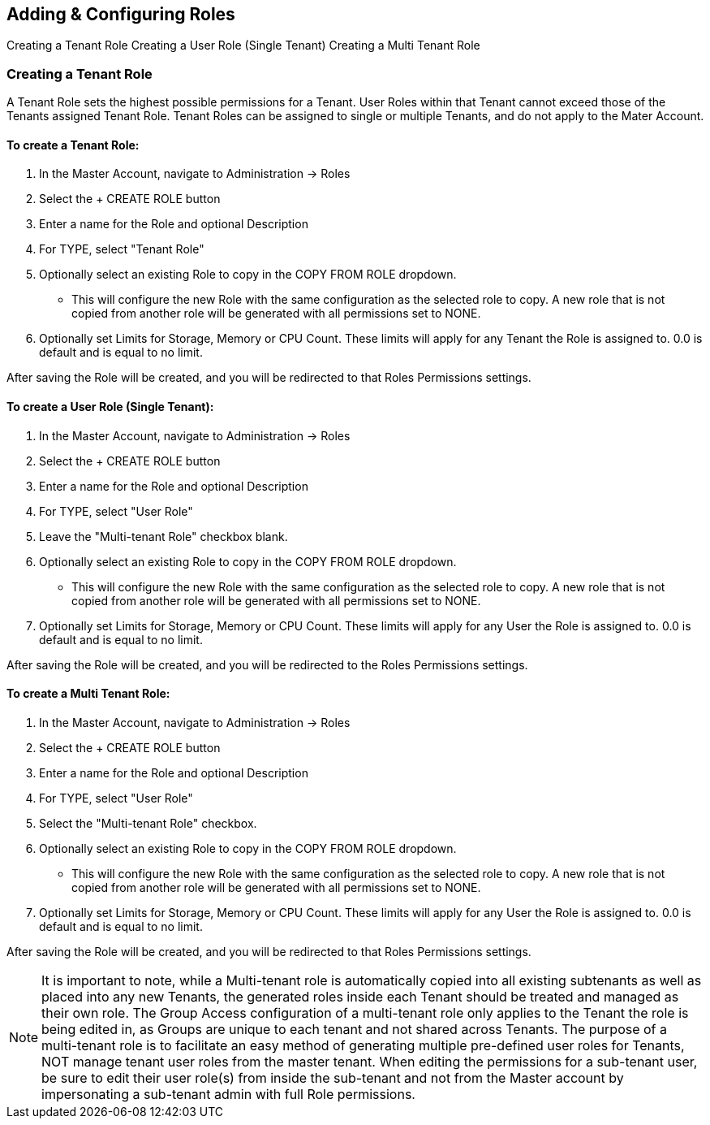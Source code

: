== Adding & Configuring Roles

Creating a Tenant Role
Creating a User Role (Single Tenant)
Creating a Multi Tenant Role

=== Creating a Tenant Role

A Tenant Role sets the highest possible permissions for a Tenant. User Roles within that Tenant cannot exceed those of the Tenants assigned Tenant Role. Tenant Roles can be assigned to single or multiple Tenants, and do not apply to the Mater Account.

==== To create a Tenant Role:

. In the Master Account, navigate to Administration -> Roles
. Select the + CREATE ROLE button
. Enter a name for the Role and optional Description
. For TYPE, select "Tenant Role"
. Optionally select an existing Role to copy in the COPY FROM ROLE dropdown.
** This will configure the new Role with the same configuration as the selected role to copy. A new role that is not copied from another role will be generated with all permissions set to NONE.
. Optionally set Limits for Storage, Memory or CPU Count. These limits will apply for any Tenant the Role is assigned to. 0.0 is default and is equal to no limit.

After saving the Role will be created, and you will be redirected to that Roles Permissions settings.

==== To create a User Role (Single Tenant):

. In the Master Account, navigate to Administration -> Roles
. Select the + CREATE ROLE button
. Enter a name for the Role and optional Description
. For TYPE, select "User Role"
. Leave the "Multi-tenant Role" checkbox blank.
. Optionally select an existing Role to copy in the COPY FROM ROLE dropdown.
** This will configure the new Role with the same configuration as the selected role to copy. A new role that is not copied from another role will be generated with all permissions set to NONE.
. Optionally set Limits for Storage, Memory or CPU Count. These limits will apply for any User the Role is assigned to. 0.0 is default and is equal to no limit.

After saving the Role will be created, and you will be redirected to the Roles Permissions settings.

==== To create a Multi Tenant Role:

. In the Master Account, navigate to Administration -> Roles
. Select the + CREATE ROLE button
. Enter a name for the Role and optional Description
. For TYPE, select "User Role"
. Select the "Multi-tenant Role" checkbox.
. Optionally select an existing Role to copy in the COPY FROM ROLE dropdown.
** This will configure the new Role with the same configuration as the selected role to copy. A new role that is not copied from another role will be generated with all permissions set to NONE.
. Optionally set Limits for Storage, Memory or CPU Count. These limits will apply for any User the Role is assigned to. 0.0 is default and is equal to no limit.

After saving the Role will be created, and you will be redirected to that Roles Permissions settings.

NOTE: It is important to note, while a Multi-tenant role is automatically copied into all existing subtenants as well as placed into any new Tenants, the generated roles inside each Tenant should be treated and managed as their own role. The Group Access configuration of a multi-tenant role only applies to the Tenant the role is being edited in, as Groups are unique to each tenant and not shared across Tenants. The purpose of a multi-tenant role is to facilitate an easy method of generating multiple pre-defined user roles for Tenants, NOT manage tenant user roles from the master tenant.
When editing the permissions for a sub-tenant user, be sure to edit their user role(s) from inside the sub-tenant and not from the Master account by impersonating a sub-tenant admin with full Role permissions.
